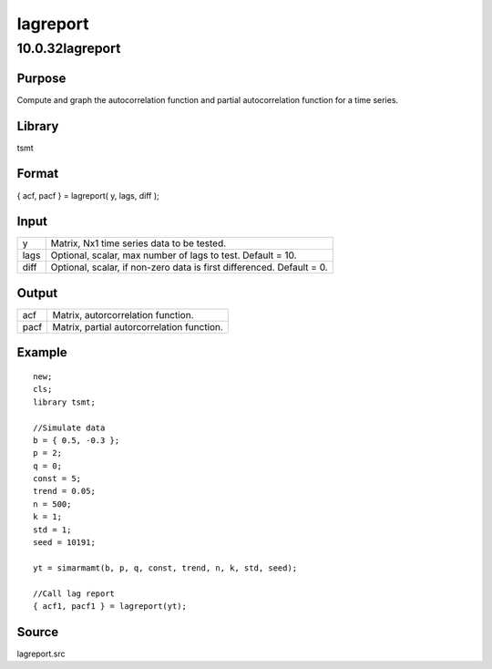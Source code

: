 =========
lagreport
=========

10.0.32lagreport
================

Purpose
-------

.. container::
   :name: Purpose

   Compute and graph the autocorrelation function and partial
   autocorrelation function for a time series.

Library
-------

.. container:: gfunc
   :name: Library

   tsmt

Format
------

.. container::
   :name: Format

   { acf, pacf } = lagreport( y, lags, diff );

Input
-----

.. container::
   :name: Input

   +------+--------------------------------------------------------------+
   | y    | Matrix, Nx1 time series data to be tested.                   |
   +------+--------------------------------------------------------------+
   | lags | Optional, scalar, max number of lags to test. Default = 10.  |
   +------+--------------------------------------------------------------+
   | diff | Optional, scalar, if non-zero data is first differenced.     |
   |      | Default = 0.                                                 |
   +------+--------------------------------------------------------------+

Output
------

.. container::
   :name: Output

   ==== ==========================================
   acf  Matrix, autorcorrelation function.
   pacf Matrix, partial autorcorrelation function.
   ==== ==========================================

Example
-------

.. container::
   :name: Example

   ::

      new;
      cls;
      library tsmt;

      //Simulate data
      b = { 0.5, -0.3 };
      p = 2;
      q = 0;
      const = 5;
      trend = 0.05;
      n = 500;
      k = 1;
      std = 1;
      seed = 10191;

      yt = simarmamt(b, p, q, const, trend, n, k, std, seed);

      //Call lag report
      { acf1, pacf1 } = lagreport(yt);

Source
------

.. container:: gfunc
   :name: Source

   lagreport.src
